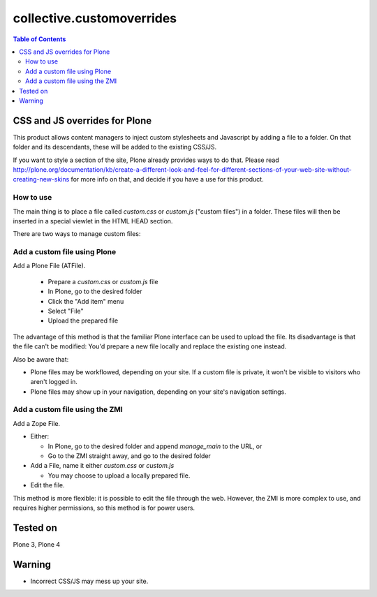 **************************
collective.customoverrides
**************************

.. contents:: Table of Contents

CSS and JS overrides for Plone
------------------------------

This product allows content managers to inject custom stylesheets and
Javascript by adding a file to a folder. On that folder and its descendants,
these will be added to the existing CSS/JS.

If you want to style a section of the site, Plone already provides ways to do
that. Please read
http://plone.org/documentation/kb/create-a-different-look-and-feel-for-different-sections-of-your-web-site-without-creating-new-skins
for more info on that, and decide if you have a use for this product.

How to use
^^^^^^^^^^

The main thing is to place a file called `custom.css` or `custom.js` ("custom
files") in a folder. These files will then be inserted in a special viewlet in
the HTML HEAD section.

There are two ways to manage custom files:

Add a custom file using Plone
^^^^^^^^^^^^^^^^^^^^^^^^^^^^^

Add a Plone File (ATFile). 

 * Prepare a `custom.css` or `custom.js` file
 * In Plone, go to the desired folder
 * Click the "Add item" menu
 * Select "File"
 * Upload the prepared file

The advantage of this method is that the familiar Plone interface can be used
to upload the file. Its disadvantage is that the file can't be modified: You'd
prepare a new file locally and replace the existing one instead.

Also be aware that:

* Plone files may be workflowed, depending on your site. If a custom file is
  private, it won't be visible to visitors who aren't logged in.
* Plone files may show up in your navigation, depending on your site's
  navigation settings.

Add a custom file using the ZMI
^^^^^^^^^^^^^^^^^^^^^^^^^^^^^^^

Add a Zope File.

* Either:

  - In Plone, go to the desired folder and append `manage_main` to the URL, or
  - Go to the ZMI straight away, and go to the desired folder

* Add a File, name it either `custom.css` or `custom.js`

  - You may choose to upload a locally prepared file.

* Edit the file.

This method is more flexible: it is possible to edit the file through the web.
However, the ZMI is more complex to use, and requires higher permissions, so
this method is for power users.

Tested on
---------

Plone 3, Plone 4

Warning
-------

* Incorrect CSS/JS may mess up your site.
